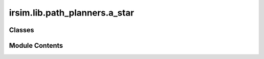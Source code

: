 irsim.lib.path_planners.a_star
==============================

.. py:module:: irsim.lib.path_planners.a_star

.. autoapi-nested-parse::

   A* grid planning

   author: Atsushi Sakai(@Atsushi_twi)
           Nikos Kanargias (nkana@tee.gr)

   adapted by: Reinis Cimurs

   See Wikipedia article (https://en.wikipedia.org/wiki/A*_search_algorithm)



Classes
-------

.. autoapisummary::

   irsim.lib.path_planners.a_star.AStarPlanner


Module Contents
---------------

.. py:class:: AStarPlanner(env_map, resolution)

   
   Initialize A* planner

   :param env_map: environment map where the planning will take place
   :type env_map: Env
   :param resolution: grid resolution [m]
   :type resolution: float


   .. py:attribute:: resolution


   .. py:attribute:: obstacle_list


   .. py:attribute:: x_width


   .. py:attribute:: y_width


   .. py:attribute:: motion


   .. py:class:: Node(x, y, cost, parent_index)

      Node class

      Initialize Node

      :param x: x position of the node
      :type x: float
      :param y: y position of the node
      :type y: float
      :param cost: heuristic cost of the node
      :type cost: float
      :param parent_index: Nodes parent index
      :type parent_index: int


      .. py:attribute:: x


      .. py:attribute:: y


      .. py:attribute:: cost


      .. py:attribute:: parent_index



   .. py:method:: planning(start_pose, goal_pose, show_animation=True)

      A star path search

      :param start_pose: start pose [x,y]
      :type start_pose: np.array
      :param goal_pose: goal pose [x,y]
      :type goal_pose: np.array
      :param show_animation: If true, shows the animation of planning process
      :type show_animation: bool

      :returns: xy position array of the final path
      :rtype: (np.array)



   .. py:method:: calc_final_path(goal_node, closed_set)

      Generate the final path

      :param goal_node: final goal node
      :type goal_node: Node
      :param closed_set: dict of closed nodes
      :type closed_set: dict

      :returns: list of x positions of final path
                ry (list): list of y positions of final path
      :rtype: rx (list)



   .. py:method:: calc_heuristic(n1, n2)
      :staticmethod:



   .. py:method:: calc_grid_position(index, min_position)

      calc grid position

      :param index: index of a node
      :type index: int
      :param min_position: min value of search space
      :type min_position: float

      :returns: position of coordinates along the given axis
      :rtype: (float)



   .. py:method:: calc_xy_index(position, min_pos)

      calc xy index of node

      :param position: position of a node
      :type position: float
      :param min_pos: min value of search space
      :type min_pos: float

      :returns: index of position along the given axis
      :rtype: (int)



   .. py:method:: calc_grid_index(node)

      calc grid index of node

      :param node: node to calculate the index for
      :type node: Node

      :returns: grid index of the node
      :rtype: (float)



   .. py:method:: verify_node(node)

      Check if node is acceptable - within limits of search space and free of collisions

      :param node: node to check
      :type node: Node

      :returns: True if node is acceptable. False otherwise
      :rtype: (bool)



   .. py:method:: check_node(x, y)

      Check positon for a collision

      :param x: x value of the position
      :type x: float
      :param y: y value of the position
      :type y: float

      :returns: True if there is a collision. False otherwise
      :rtype: result (bool)



   .. py:method:: get_motion_model()
      :staticmethod:



